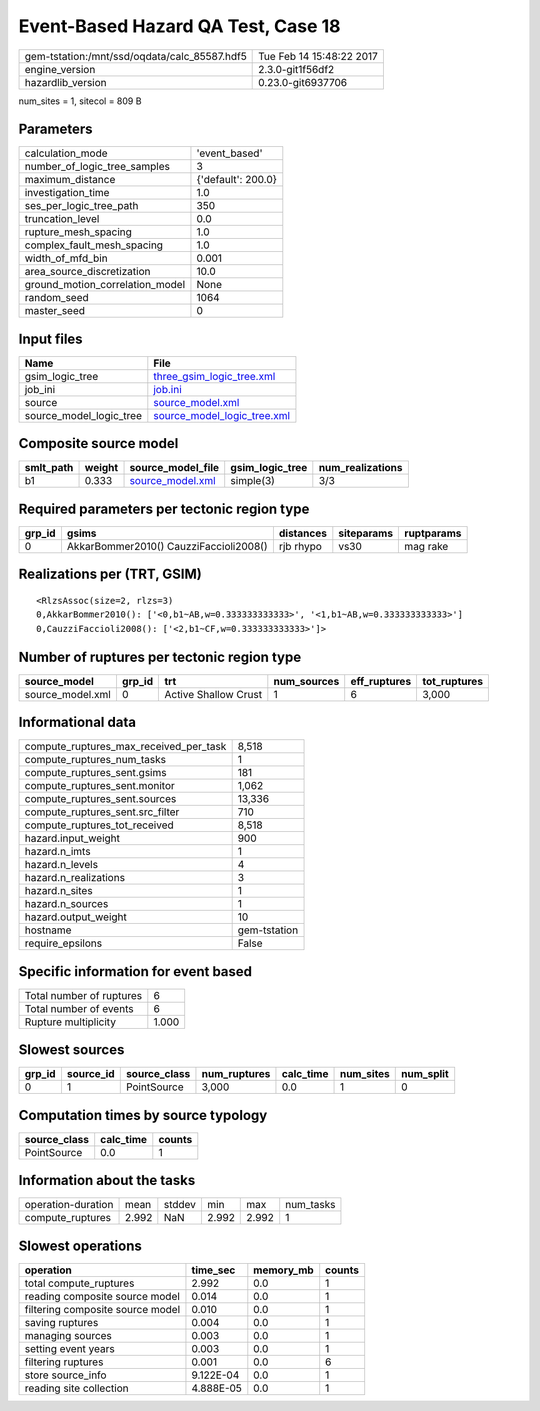 Event-Based Hazard QA Test, Case 18
===================================

============================================ ========================
gem-tstation:/mnt/ssd/oqdata/calc_85587.hdf5 Tue Feb 14 15:48:22 2017
engine_version                               2.3.0-git1f56df2        
hazardlib_version                            0.23.0-git6937706       
============================================ ========================

num_sites = 1, sitecol = 809 B

Parameters
----------
=============================== ==================
calculation_mode                'event_based'     
number_of_logic_tree_samples    3                 
maximum_distance                {'default': 200.0}
investigation_time              1.0               
ses_per_logic_tree_path         350               
truncation_level                0.0               
rupture_mesh_spacing            1.0               
complex_fault_mesh_spacing      1.0               
width_of_mfd_bin                0.001             
area_source_discretization      10.0              
ground_motion_correlation_model None              
random_seed                     1064              
master_seed                     0                 
=============================== ==================

Input files
-----------
======================= ============================================================
Name                    File                                                        
======================= ============================================================
gsim_logic_tree         `three_gsim_logic_tree.xml <three_gsim_logic_tree.xml>`_    
job_ini                 `job.ini <job.ini>`_                                        
source                  `source_model.xml <source_model.xml>`_                      
source_model_logic_tree `source_model_logic_tree.xml <source_model_logic_tree.xml>`_
======================= ============================================================

Composite source model
----------------------
========= ====== ====================================== =============== ================
smlt_path weight source_model_file                      gsim_logic_tree num_realizations
========= ====== ====================================== =============== ================
b1        0.333  `source_model.xml <source_model.xml>`_ simple(3)       3/3             
========= ====== ====================================== =============== ================

Required parameters per tectonic region type
--------------------------------------------
====== ====================================== ========= ========== ==========
grp_id gsims                                  distances siteparams ruptparams
====== ====================================== ========= ========== ==========
0      AkkarBommer2010() CauzziFaccioli2008() rjb rhypo vs30       mag rake  
====== ====================================== ========= ========== ==========

Realizations per (TRT, GSIM)
----------------------------

::

  <RlzsAssoc(size=2, rlzs=3)
  0,AkkarBommer2010(): ['<0,b1~AB,w=0.333333333333>', '<1,b1~AB,w=0.333333333333>']
  0,CauzziFaccioli2008(): ['<2,b1~CF,w=0.333333333333>']>

Number of ruptures per tectonic region type
-------------------------------------------
================ ====== ==================== =========== ============ ============
source_model     grp_id trt                  num_sources eff_ruptures tot_ruptures
================ ====== ==================== =========== ============ ============
source_model.xml 0      Active Shallow Crust 1           6            3,000       
================ ====== ==================== =========== ============ ============

Informational data
------------------
========================================= ============
compute_ruptures_max_received_per_task    8,518       
compute_ruptures_num_tasks                1           
compute_ruptures_sent.gsims               181         
compute_ruptures_sent.monitor             1,062       
compute_ruptures_sent.sources             13,336      
compute_ruptures_sent.src_filter          710         
compute_ruptures_tot_received             8,518       
hazard.input_weight                       900         
hazard.n_imts                             1           
hazard.n_levels                           4           
hazard.n_realizations                     3           
hazard.n_sites                            1           
hazard.n_sources                          1           
hazard.output_weight                      10          
hostname                                  gem-tstation
require_epsilons                          False       
========================================= ============

Specific information for event based
------------------------------------
======================== =====
Total number of ruptures 6    
Total number of events   6    
Rupture multiplicity     1.000
======================== =====

Slowest sources
---------------
====== ========= ============ ============ ========= ========= =========
grp_id source_id source_class num_ruptures calc_time num_sites num_split
====== ========= ============ ============ ========= ========= =========
0      1         PointSource  3,000        0.0       1         0        
====== ========= ============ ============ ========= ========= =========

Computation times by source typology
------------------------------------
============ ========= ======
source_class calc_time counts
============ ========= ======
PointSource  0.0       1     
============ ========= ======

Information about the tasks
---------------------------
================== ===== ====== ===== ===== =========
operation-duration mean  stddev min   max   num_tasks
compute_ruptures   2.992 NaN    2.992 2.992 1        
================== ===== ====== ===== ===== =========

Slowest operations
------------------
================================ ========= ========= ======
operation                        time_sec  memory_mb counts
================================ ========= ========= ======
total compute_ruptures           2.992     0.0       1     
reading composite source model   0.014     0.0       1     
filtering composite source model 0.010     0.0       1     
saving ruptures                  0.004     0.0       1     
managing sources                 0.003     0.0       1     
setting event years              0.003     0.0       1     
filtering ruptures               0.001     0.0       6     
store source_info                9.122E-04 0.0       1     
reading site collection          4.888E-05 0.0       1     
================================ ========= ========= ======